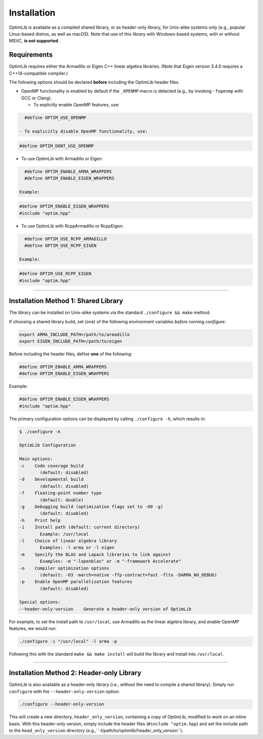 .. Copyright (c) 2016-2022 Keith O'Hara

   Distributed under the terms of the Apache License, Version 2.0.

   The full license is in the file LICENSE, distributed with this software.

.. _installation:

Installation
============

OptimLib is available as a compiled shared library, or as header-only library, for Unix-alike systems only (e.g., popular Linux-based distros, as well as macOS). Note that use of this library with Windows-based systems, with or without MSVC, **is not supported**.


Requirements
------------

OptimLib requires either the Armadillo or Eigen C++ linear algebra libraries. (Note that Eigen version 3.4.0 requires a C++14-compatible compiler.)

The following options should be declared **before** including the OptimLib header files. 

- OpenMP functionality is enabled by default if the ``_OPENMP`` macro is detected (e.g., by invoking ``-fopenmp`` with GCC or Clang). 

  - To explicitly enable OpenMP features, use:

.. code:: cpp

    #define OPTIM_USE_OPENMP

  - To explicitly disable OpenMP functionality, use:

.. code:: cpp

    #define OPTIM_DONT_USE_OPENMP

- To use OptimLib with Armadillo or Eigen:

.. code:: cpp

    #define OPTIM_ENABLE_ARMA_WRAPPERS
    #define OPTIM_ENABLE_EIGEN_WRAPPERS

  Example:

.. code:: cpp

    #define OPTIM_ENABLE_EIGEN_WRAPPERS
    #include "optim.hpp"

- To use OptimLib with RcppArmadillo or RcppEigen:

.. code:: cpp

    #define OPTIM_USE_RCPP_ARMADILLO
    #define OPTIM_USE_RCPP_EIGEN

  Example:

.. code:: cpp

    #define OPTIM_USE_RCPP_EIGEN
    #include "optim.hpp"


----

Installation Method 1: Shared Library
-------------------------------------

The library can be installed on Unix-alike systems via the standard ``./configure && make`` method.

If choosing a shared library build, set (one) of the following environment variables *before* running `configure`:

.. code:: bash

    export ARMA_INCLUDE_PATH=/path/to/armadillo
    export EIGEN_INCLUDE_PATH=/path/to/eigen

Before including the header files, define **one** of the following:

.. code:: cpp

    #define OPTIM_ENABLE_ARMA_WRAPPERS
    #define OPTIM_ENABLE_EIGEN_WRAPPERS

Example:

.. code:: cpp

    #define OPTIM_ENABLE_EIGEN_WRAPPERS
    #include "optim.hpp"

The primary configuration options can be displayed by calling ``./configure -h``, which results in:

.. code:: bash

    $ ./configure -h

    OptimLib Configuration

    Main options:
    -c    Code coverage build
            (default: disabled)
    -d    Developmental build
            (default: disabled)
    -f    Floating-point number type
            (default: double)
    -g    Debugging build (optimization flags set to -O0 -g)
            (default: disabled)
    -h    Print help
    -i    Install path (default: current directory)
            Example: /usr/local
    -l    Choice of linear algebra library
            Examples: -l arma or -l eigen
    -m    Specify the BLAS and Lapack libraries to link against
            Examples: -m "-lopenblas" or -m "-framework Accelerate"
    -o    Compiler optimization options
            (default: -O3 -march=native -ffp-contract=fast -flto -DARMA_NO_DEBUG)
    -p    Enable OpenMP parallelization features
            (default: disabled)

    Special options:
    --header-only-version    Generate a header-only version of OptimLib


For example, to set the install path to ``/usr/local``, use Armadillo as the linear algebra library, and enable OpenMP features, we would run:

.. code:: bash

    ./configure -i "/usr/local" -l arma -p

Following this with the standard ``make && make install`` will build the library and install into ``/usr/local``.

----

Installation Method 2: Header-only Library
------------------------------------------

OptimLib is also available as a header-only library (i.e., without the need to compile a shared library). Simply run ``configure`` with the ``--header-only-version`` option:

.. code:: bash

    ./configure --header-only-version

This will create a new directory, ``header_only_version``, containing a copy of OptimLib, modified to work on an inline basis. 
With this header-only version, simply include the header files (``#include "optim.hpp``) and set the include path to the ``head_only_version`` directory (e.g.,``-I/path/to/optimlib/header_only_version``).

